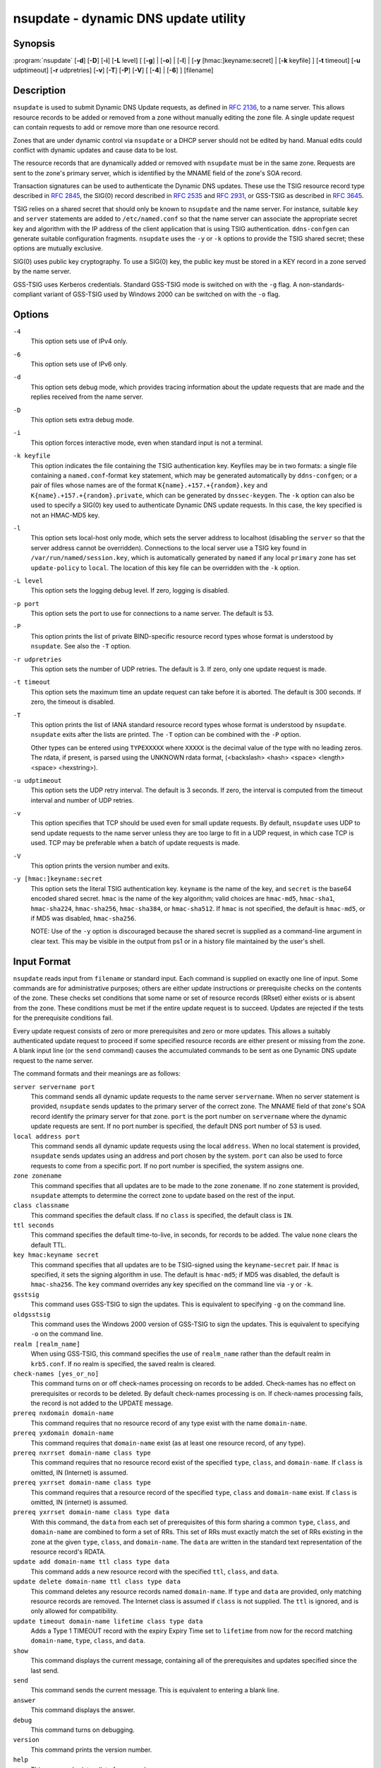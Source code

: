.. 
   Copyright (C) Internet Systems Consortium, Inc. ("ISC")
   
   This Source Code Form is subject to the terms of the Mozilla Public
   License, v. 2.0. If a copy of the MPL was not distributed with this
   file, you can obtain one at https://mozilla.org/MPL/2.0/.
   
   See the COPYRIGHT file distributed with this work for additional
   information regarding copyright ownership.

..
   Copyright (C) Internet Systems Consortium, Inc. ("ISC")

   This Source Code Form is subject to the terms of the Mozilla Public
   License, v. 2.0. If a copy of the MPL was not distributed with this
   file, You can obtain one at http://mozilla.org/MPL/2.0/.

   See the COPYRIGHT file distributed with this work for additional
   information regarding copyright ownership.


.. highlight: console

.. _man_nsupdate:

nsupdate - dynamic DNS update utility
-------------------------------------

Synopsis
~~~~~~~~

:program:`nsupdate` [**-d**] [**-D**] [**-i**] [**-L** level] [ [**-g**] | [**-o**] | [**-l**] | [**-y** [hmac:]keyname:secret] | [**-k** keyfile] ] [**-t** timeout] [**-u** udptimeout] [**-r** udpretries] [**-v**] [**-T**] [**-P**] [**-V**] [ [**-4**] | [**-6**] ] [filename]

Description
~~~~~~~~~~~

``nsupdate`` is used to submit Dynamic DNS Update requests, as defined in
:rfc:`2136`, to a name server. This allows resource records to be added or
removed from a zone without manually editing the zone file. A single
update request can contain requests to add or remove more than one
resource record.

Zones that are under dynamic control via ``nsupdate`` or a DHCP server
should not be edited by hand. Manual edits could conflict with dynamic
updates and cause data to be lost.

The resource records that are dynamically added or removed with
``nsupdate`` must be in the same zone. Requests are sent to the
zone's primary server, which is identified by the MNAME field of the
zone's SOA record.

Transaction signatures can be used to authenticate the Dynamic DNS
updates. These use the TSIG resource record type described in :rfc:`2845`,
the SIG(0) record described in :rfc:`2535` and :rfc:`2931`, or GSS-TSIG as
described in :rfc:`3645`.

TSIG relies on a shared secret that should only be known to ``nsupdate``
and the name server. For instance, suitable ``key`` and ``server``
statements are added to ``/etc/named.conf`` so that the name server
can associate the appropriate secret key and algorithm with the IP
address of the client application that is using TSIG
authentication. ``ddns-confgen`` can generate suitable
configuration fragments. ``nsupdate`` uses the ``-y`` or ``-k`` options
to provide the TSIG shared secret; these options are mutually exclusive.

SIG(0) uses public key cryptography. To use a SIG(0) key, the public key
must be stored in a KEY record in a zone served by the name server.

GSS-TSIG uses Kerberos credentials. Standard GSS-TSIG mode is switched
on with the ``-g`` flag. A non-standards-compliant variant of GSS-TSIG
used by Windows 2000 can be switched on with the ``-o`` flag.

Options
~~~~~~~

``-4``
   This option sets use of IPv4 only.

``-6``
   This option sets use of IPv6 only.

``-d``
   This option sets debug mode, which provides tracing information about the update
   requests that are made and the replies received from the name server.

``-D``
   This option sets extra debug mode.

``-i``
   This option forces interactive mode, even when standard input is not a terminal.

``-k keyfile``
   This option indicates the file containing the TSIG authentication key. Keyfiles may be in
   two formats: a single file containing a ``named.conf``-format ``key``
   statement, which may be generated automatically by ``ddns-confgen``;
   or a pair of files whose names are of the format
   ``K{name}.+157.+{random}.key`` and
   ``K{name}.+157.+{random}.private``, which can be generated by
   ``dnssec-keygen``. The ``-k`` option can also be used to specify a SIG(0)
   key used to authenticate Dynamic DNS update requests. In this case,
   the key specified is not an HMAC-MD5 key.

``-l``
   This option sets local-host only mode, which sets the server address to localhost
   (disabling the ``server`` so that the server address cannot be
   overridden). Connections to the local server use a TSIG key
   found in ``/var/run/named/session.key``, which is automatically
   generated by ``named`` if any local ``primary`` zone has set
   ``update-policy`` to ``local``. The location of this key file can be
   overridden with the ``-k`` option.

``-L level``
   This option sets the logging debug level. If zero, logging is disabled.

``-p port``
   This option sets the port to use for connections to a name server. The default is
   53.

``-P``
   This option prints the list of private BIND-specific resource record types whose
   format is understood by ``nsupdate``. See also the ``-T`` option.

``-r udpretries``
   This option sets the number of UDP retries. The default is 3. If zero, only one update
   request is made.

``-t timeout``
   This option sets the maximum time an update request can take before it is aborted. The
   default is 300 seconds. If zero, the timeout is disabled.

``-T``
   This option prints the list of IANA standard resource record types whose format is
   understood by ``nsupdate``. ``nsupdate`` exits after the lists
   are printed. The ``-T`` option can be combined with the ``-P``
   option.

   Other types can be entered using ``TYPEXXXXX`` where ``XXXXX`` is the
   decimal value of the type with no leading zeros. The rdata, if
   present, is parsed using the UNKNOWN rdata format, (<backslash>
   <hash> <space> <length> <space> <hexstring>).

``-u udptimeout``
   This option sets the UDP retry interval. The default is 3 seconds. If zero, the
   interval is computed from the timeout interval and number of UDP
   retries.

``-v``
   This option specifies that TCP should be used even for small update requests. By default, ``nsupdate`` uses
   UDP to send update requests to the name server unless they are too
   large to fit in a UDP request, in which case TCP is used. TCP may
   be preferable when a batch of update requests is made.

``-V``
   This option prints the version number and exits.

``-y [hmac:]keyname:secret``
   This option sets the literal TSIG authentication key. ``keyname`` is the name of the key,
   and ``secret`` is the base64 encoded shared secret. ``hmac`` is the
   name of the key algorithm; valid choices are ``hmac-md5``,
   ``hmac-sha1``, ``hmac-sha224``, ``hmac-sha256``, ``hmac-sha384``, or
   ``hmac-sha512``. If ``hmac`` is not specified, the default is
   ``hmac-md5``, or if MD5 was disabled, ``hmac-sha256``.

   NOTE: Use of the ``-y`` option is discouraged because the shared
   secret is supplied as a command-line argument in clear text. This may
   be visible in the output from ps1 or in a history file maintained by
   the user's shell.

Input Format
~~~~~~~~~~~~

``nsupdate`` reads input from ``filename`` or standard input. Each
command is supplied on exactly one line of input. Some commands are for
administrative purposes; others are either update instructions or
prerequisite checks on the contents of the zone. These checks set
conditions that some name or set of resource records (RRset) either
exists or is absent from the zone. These conditions must be met if the
entire update request is to succeed. Updates are rejected if the
tests for the prerequisite conditions fail.

Every update request consists of zero or more prerequisites and zero or
more updates. This allows a suitably authenticated update request to
proceed if some specified resource records are either present or missing from
the zone. A blank input line (or the ``send`` command) causes the
accumulated commands to be sent as one Dynamic DNS update request to the
name server.

The command formats and their meanings are as follows:

``server servername port``
   This command sends all dynamic update requests to the name server ``servername``.
   When no server statement is provided, ``nsupdate`` sends updates
   to the primary server of the correct zone. The MNAME field of that
   zone's SOA record identify the primary server for that zone.
   ``port`` is the port number on ``servername`` where the dynamic
   update requests are sent. If no port number is specified, the default
   DNS port number of 53 is used.

``local address port``
   This command sends all dynamic update requests using the local ``address``. When
   no local statement is provided, ``nsupdate`` sends updates using
   an address and port chosen by the system. ``port`` can also
   be used to force requests to come from a specific port. If no port number
   is specified, the system assigns one.

``zone zonename``
   This command specifies that all updates are to be made to the zone ``zonename``.
   If no ``zone`` statement is provided, ``nsupdate`` attempts to
   determine the correct zone to update based on the rest of the input.

``class classname``
   This command specifies the default class. If no ``class`` is specified, the default
   class is ``IN``.

``ttl seconds``
   This command specifies the default time-to-live, in seconds, for records to be added. The value
   ``none`` clears the default TTL.

``key hmac:keyname secret``
   This command specifies that all updates are to be TSIG-signed using the
   ``keyname``-``secret`` pair. If ``hmac`` is specified, it sets
   the signing algorithm in use. The default is ``hmac-md5``; if MD5
   was disabled, the default is ``hmac-sha256``. The ``key`` command overrides any key
   specified on the command line via ``-y`` or ``-k``.

``gsstsig``
   This command uses GSS-TSIG to sign the updates. This is equivalent to specifying
   ``-g`` on the command line.

``oldgsstsig``
   This command uses the Windows 2000 version of GSS-TSIG to sign the updates. This is
   equivalent to specifying ``-o`` on the command line.

``realm [realm_name]``
   When using GSS-TSIG, this command specifies the use of ``realm_name`` rather than the default realm
   in ``krb5.conf``. If no realm is specified, the saved realm is
   cleared.

``check-names [yes_or_no]``
   This command turns on or off check-names processing on records to be added.
   Check-names has no effect on prerequisites or records to be deleted.
   By default check-names processing is on. If check-names processing
   fails, the record is not added to the UPDATE message.

``prereq nxdomain domain-name``
   This command requires that no resource record of any type exist with the name
   ``domain-name``.

``prereq yxdomain domain-name``
   This command requires that ``domain-name`` exist (as at least one resource
   record, of any type).

``prereq nxrrset domain-name class type``
   This command requires that no resource record exist of the specified ``type``,
   ``class``, and ``domain-name``. If ``class`` is omitted, IN (Internet)
   is assumed.

``prereq yxrrset domain-name class type``
   This command requires that a resource record of the specified ``type``,
   ``class`` and ``domain-name`` exist. If ``class`` is omitted, IN
   (internet) is assumed.

``prereq yxrrset domain-name class type data``
   With this command, the ``data`` from each set of prerequisites of this form sharing a
   common ``type``, ``class``, and ``domain-name`` are combined to form
   a set of RRs. This set of RRs must exactly match the set of RRs
   existing in the zone at the given ``type``, ``class``, and
   ``domain-name``. The ``data`` are written in the standard text
   representation of the resource record's RDATA.

``update add domain-name ttl class type data``
   This command adds a new resource record with the specified ``ttl``, ``class``, and
   ``data``.

``update delete domain-name ttl class type data``
   This command deletes any resource records named ``domain-name``. If ``type`` and
   ``data`` are provided, only matching resource records are removed.
   The Internet class is assumed if ``class`` is not supplied. The
   ``ttl`` is ignored, and is only allowed for compatibility.

``update timeout domain-name lifetime class type data``
      Adds a Type 1 TIMEOUT record with the expiry Expiry Time set
      to ``lifetime`` from now for the record matching ``domain-name``,
      ``type``, ``class``, and ``data``.

``show``
   This command displays the current message, containing all of the prerequisites and
   updates specified since the last send.

``send``
   This command sends the current message. This is equivalent to entering a blank
   line.

``answer``
   This command displays the answer.

``debug``
   This command turns on debugging.

``version``
   This command prints the version number.

``help``
   This command prints a list of commands.

Lines beginning with a semicolon (;) are comments and are ignored.

Examples
~~~~~~~~

The examples below show how ``nsupdate`` can be used to insert and
delete resource records from the ``example.com`` zone. Notice that the
input in each example contains a trailing blank line, so that a group of
commands is sent as one dynamic update request to the primary name
server for ``example.com``.

::

   # nsupdate
   > update delete oldhost.example.com A
   > update add newhost.example.com 3600 A 172.16.1.1
   > update timeout newhost.example.com 86400 A 172.16.1.1
   > send

Any A records for ``oldhost.example.com`` are deleted, and an A
record for ``newhost.example.com`` with IP address 172.16.1.1 is
added. The newly added A record has a TTL of 1 hour (3600 seconds)
and a TIMEOUT record requesting that it be deleted in 1 day (86400
second) will also be added.

::

   # nsupdate
   > prereq nxdomain nickname.example.com
   > update add nickname.example.com 86400 CNAME somehost.example.com
   > send

The prerequisite condition tells the name server to verify that there are
no resource records of any type for ``nickname.example.com``. If there
are, the update request fails. If this name does not exist, a CNAME for
it is added. This ensures that when the CNAME is added, it cannot
conflict with the long-standing rule in :rfc:`1034` that a name must not
exist as any other record type if it exists as a CNAME. (The rule has
been updated for DNSSEC in :rfc:`2535` to allow CNAMEs to have RRSIG,
DNSKEY, and NSEC records.)

Files
~~~~~

``/etc/resolv.conf``
   Used to identify the default name server

``/var/run/named/session.key``
   Sets the default TSIG key for use in local-only mode

``K{name}.+157.+{random}.key``
   Base-64 encoding of the HMAC-MD5 key created by ``dnssec-keygen``.

``K{name}.+157.+{random}.private``
   Base-64 encoding of the HMAC-MD5 key created by ``dnssec-keygen``.

See Also
~~~~~~~~

:rfc:`2136`, :rfc:`3007`, :rfc:`2104`, :rfc:`2845`, :rfc:`1034`, :rfc:`2535`, :rfc:`2931`,
:manpage:`named(8)`, :manpage:`dnssec-keygen(8)`, :manpage:`tsig-keygen(8)`.

Bugs
~~~~

The TSIG key is redundantly stored in two separate files. This is a
consequence of ``nsupdate`` using the DST library for its cryptographic
operations, and may change in future releases.
